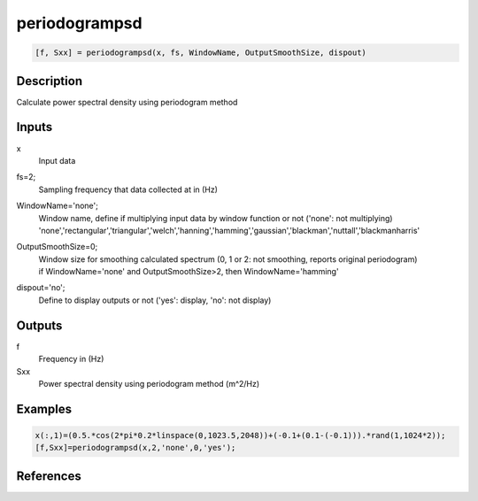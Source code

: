 .. ++++++++++++++++++++++++++++++++YA LATIF++++++++++++++++++++++++++++++++++
.. +                                                                        +
.. + ScientiMate                                                            +
.. + Earth-Science Data Analysis Library                                    +
.. +                                                                        +
.. + Developed by: Arash Karimpour                                          +
.. + Contact     : www.arashkarimpour.com                                   +
.. + Developed/Updated (yyyy-mm-dd): 2017-01-01                             +
.. +                                                                        +
.. ++++++++++++++++++++++++++++++++++++++++++++++++++++++++++++++++++++++++++

periodogrampsd
==============

.. code:: MATLAB

    [f, Sxx] = periodogrampsd(x, fs, WindowName, OutputSmoothSize, dispout)

Description
-----------

Calculate power spectral density using periodogram method

Inputs
------

x
    Input data
fs=2;
    Sampling frequency that data collected at in (Hz)
WindowName='none';
    | Window name, define if multiplying input data by window function or not ('none': not multiplying)
    | 'none','rectangular','triangular','welch','hanning','hamming','gaussian','blackman','nuttall','blackmanharris'
OutputSmoothSize=0;
    | Window size for smoothing calculated spectrum (0, 1 or 2: not smoothing, reports original periodogram)
    | if WindowName='none' and OutputSmoothSize>2, then WindowName='hamming'
dispout='no';
    Define to display outputs or not ('yes': display, 'no': not display)

Outputs
-------

f
    Frequency in (Hz)
Sxx
    Power spectral density using periodogram method (m^2/Hz)

Examples
--------

.. code:: MATLAB

    x(:,1)=(0.5.*cos(2*pi*0.2*linspace(0,1023.5,2048))+(-0.1+(0.1-(-0.1))).*rand(1,1024*2));
    [f,Sxx]=periodogrampsd(x,2,'none',0,'yes');

References
----------


.. License & Disclaimer
.. --------------------
..
.. Copyright (c) 2020 Arash Karimpour
..
.. http://www.arashkarimpour.com
..
.. THE SOFTWARE IS PROVIDED "AS IS", WITHOUT WARRANTY OF ANY KIND, EXPRESS OR
.. IMPLIED, INCLUDING BUT NOT LIMITED TO THE WARRANTIES OF MERCHANTABILITY,
.. FITNESS FOR A PARTICULAR PURPOSE AND NONINFRINGEMENT. IN NO EVENT SHALL THE
.. AUTHORS OR COPYRIGHT HOLDERS BE LIABLE FOR ANY CLAIM, DAMAGES OR OTHER
.. LIABILITY, WHETHER IN AN ACTION OF CONTRACT, TORT OR OTHERWISE, ARISING FROM,
.. OUT OF OR IN CONNECTION WITH THE SOFTWARE OR THE USE OR OTHER DEALINGS IN THE
.. SOFTWARE.
